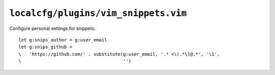 ``localcfg/plugins/vim_snippets.vim``
=====================================

Configure personal settings for snippets::

    let g:snips_author = g:user_email
    let g:snips_github =
    \   'https://github.com/' . substitute(g:user_email, '.* <\(.*\)@.*', '\1',
    \                                      '')
